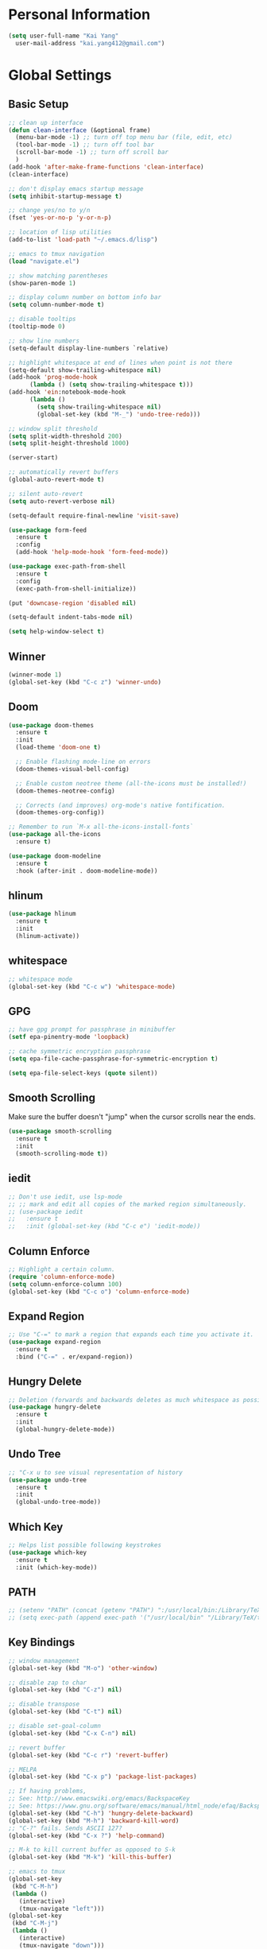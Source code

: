 * Personal Information

#+BEGIN_SRC emacs-lisp
  (setq user-full-name "Kai Yang"
	user-mail-address "kai.yang412@gmail.com")
#+END_SRC

* Global Settings
** Basic Setup

#+BEGIN_SRC emacs-lisp
  ;; clean up interface
  (defun clean-interface (&optional frame)
    (menu-bar-mode -1) ;; turn off top menu bar (file, edit, etc)
    (tool-bar-mode -1) ;; turn off tool bar
    (scroll-bar-mode -1) ;; turn off scroll bar
    )
  (add-hook 'after-make-frame-functions 'clean-interface)
  (clean-interface)

  ;; don't display emacs startup message
  (setq inhibit-startup-message t)

  ;; change yes/no to y/n
  (fset 'yes-or-no-p 'y-or-n-p)

  ;; location of lisp utilities
  (add-to-list 'load-path "~/.emacs.d/lisp")

  ;; emacs to tmux navigation
  (load "navigate.el")

  ;; show matching parentheses
  (show-paren-mode 1)

  ;; display column number on bottom info bar
  (setq column-number-mode t)

  ;; disable tooltips
  (tooltip-mode 0)

  ;; show line numbers
  (setq-default display-line-numbers `relative)

  ;; highlight whitespace at end of lines when point is not there
  (setq-default show-trailing-whitespace nil)
  (add-hook 'prog-mode-hook
	    (lambda () (setq show-trailing-whitespace t)))
  (add-hook 'ein:notebook-mode-hook
	    (lambda ()
	      (setq show-trailing-whitespace nil)
	      (global-set-key (kbd "M-_") 'undo-tree-redo)))

  ;; window split threshold
  (setq split-width-threshold 200)
  (setq split-height-threshold 1000)

  (server-start)

  ;; automatically revert buffers
  (global-auto-revert-mode t)

  ;; silent auto-revert
  (setq auto-revert-verbose nil)

  (setq-default require-final-newline 'visit-save)

  (use-package form-feed
    :ensure t
    :config
    (add-hook 'help-mode-hook 'form-feed-mode))

  (use-package exec-path-from-shell
    :ensure t
    :config
    (exec-path-from-shell-initialize))

  (put 'downcase-region 'disabled nil)

  (setq-default indent-tabs-mode nil)

  (setq help-window-select t)
#+END_SRC

** Winner

#+BEGIN_SRC emacs-lisp
  (winner-mode 1)
  (global-set-key (kbd "C-c z") 'winner-undo)
#+END_SRC

** Doom

#+BEGIN_SRC emacs-lisp
  (use-package doom-themes
    :ensure t
    :init
    (load-theme 'doom-one t)

    ;; Enable flashing mode-line on errors
    (doom-themes-visual-bell-config)

    ;; Enable custom neotree theme (all-the-icons must be installed!)
    (doom-themes-neotree-config)

    ;; Corrects (and improves) org-mode's native fontification.
    (doom-themes-org-config))

  ;; Remember to run `M-x all-the-icons-install-fonts`
  (use-package all-the-icons
    :ensure t)

  (use-package doom-modeline
    :ensure t
    :hook (after-init . doom-modeline-mode))
#+END_SRC

** hlinum

#+BEGIN_SRC emacs-lisp
  (use-package hlinum
    :ensure t
    :init
    (hlinum-activate))
#+END_SRC

** whitespace

#+BEGIN_SRC emacs-lisp
  ;; whitespace mode
  (global-set-key (kbd "C-c w") 'whitespace-mode)
#+END_SRC

** GPG

#+BEGIN_SRC emacs-lisp
  ;; have gpg prompt for passphrase in minibuffer
  (setf epa-pinentry-mode 'loopback)

  ;; cache symmetric encryption passphrase
  (setq epa-file-cache-passphrase-for-symmetric-encryption t)

  (setq epa-file-select-keys (quote silent))
#+END_SRC

** Smooth Scrolling
   Make sure the buffer doesn't "jump" when the cursor scrolls near the ends.

#+BEGIN_SRC emacs-lisp
  (use-package smooth-scrolling
    :ensure t
    :init
    (smooth-scrolling-mode t))
#+END_SRC

** iedit

#+BEGIN_SRC emacs-lisp
  ;; Don't use iedit, use lsp-mode
  ;; ;; mark and edit all copies of the marked region simultaneously.
  ;; (use-package iedit
  ;;   :ensure t
  ;;   :init (global-set-key (kbd "C-c e") 'iedit-mode))
#+END_SRC

** Column Enforce

#+BEGIN_SRC emacs-lisp
  ;; Highlight a certain column.
  (require 'column-enforce-mode)
  (setq column-enforce-column 100)
  (global-set-key (kbd "C-c o") 'column-enforce-mode)
#+END_SRC

** Expand Region

#+BEGIN_SRC emacs-lisp
  ;; Use "C-=" to mark a region that expands each time you activate it.
  (use-package expand-region
    :ensure t
    :bind ("C-=" . er/expand-region))
#+END_SRC

** Hungry Delete

#+BEGIN_SRC emacs-lisp
  ;; Deletion (forwards and backwards deletes as much whitespace as possible.
  (use-package hungry-delete
    :ensure t
    :init
    (global-hungry-delete-mode))
#+END_SRC

** Undo Tree

#+BEGIN_SRC emacs-lisp
  ;; "C-x u to see visual representation of history
  (use-package undo-tree
    :ensure t
    :init
    (global-undo-tree-mode))
#+END_SRC

** Which Key

#+BEGIN_SRC emacs-lisp
  ;; Helps list possible following keystrokes
  (use-package which-key
    :ensure t
    :init (which-key-mode))
#+END_SRC

** PATH

#+BEGIN_SRC emacs-lisp
  ;; (setenv "PATH" (concat (getenv "PATH") ":/usr/local/bin:/Library/TeX/texbin:/Users/kaiyang/anaconda3/bin"))
  ;; (setq exec-path (append exec-path '("/usr/local/bin" "/Library/TeX/texbin" "/Users/kaiyang/anaconda3/bin")))
#+END_SRC

** Key Bindings

#+BEGIN_SRC emacs-lisp
  ;; window management
  (global-set-key (kbd "M-o") 'other-window)

  ;; disable zap to char
  (global-set-key (kbd "C-z") nil)

  ;; disable transpose
  (global-set-key (kbd "C-t") nil)

  ;; disable set-goal-column
  (global-set-key (kbd "C-x C-n") nil)

  ;; revert buffer
  (global-set-key (kbd "C-c r") 'revert-buffer)

  ;; MELPA
  (global-set-key (kbd "C-x p") 'package-list-packages)

  ;; If having problems,
  ;; See: http://www.emacswiki.org/emacs/BackspaceKey
  ;; See: https://www.gnu.org/software/emacs/manual/html_node/efaq/Backspace-invokes-help.html
  (global-set-key (kbd "C-h") 'hungry-delete-backward)
  (global-set-key (kbd "M-h") 'backward-kill-word)
  ;; "C-?" fails. Sends ASCII 127?
  (global-set-key (kbd "C-x ?") 'help-command)

  ;; M-k to kill current buffer as opposed to S-k
  (global-set-key (kbd "M-k") 'kill-this-buffer)

  ;; emacs to tmux
  (global-set-key
   (kbd "C-M-h")
   (lambda ()
     (interactive)
     (tmux-navigate "left")))
  (global-set-key
   (kbd "C-M-j")
   (lambda ()
     (interactive)
     (tmux-navigate "down")))
  (global-set-key
   (kbd "C-M-k")
   (lambda ()
     (interactive)
     (tmux-navigate "up")))
  (global-set-key
   (kbd "C-M-l")
   (lambda ()
     (interactive)
     (tmux-navigate "right")))

  (global-set-key (kbd "C-S-k") 'kill-whole-line)
#+END_SRC

* Tools

** Neotree

#+BEGIN_SRC emacs-lisp
  (use-package neotree
    :ensure t
    :init
    (global-set-key (kbd "C-x C-t") 'neotree-projectile-action))
#+END_SRC

** Ace Window

#+BEGIN_SRC emacs-lisp
  (use-package ace-window
    :ensure t
    :init
    (global-set-key [remap other-window] 'ace-window)
    (custom-set-faces
     '(aw-leading-char-face
       ((t (:inherit ace-jump-face-foreground :height 3.0))))))
#+END_SRC

** Ivy/Counsel/Swiper

#+BEGIN_SRC emacs-lisp
  (use-package counsel
    :ensure t
    :init
    (ivy-mode 1)
    (counsel-mode)
    (setq ivy-use-virtual-buffers t)
    (setq ivy-initial-inputs-alist nil)
    (global-set-key [remap org-set-tags-command] #'counsel-org-tag)
    :bind
    ("C-s" . swiper)
    ("C-r" . swiper))
#+END_SRC

** Projectile

#+BEGIN_SRC emacs-lisp
  (use-package counsel-projectile
    :ensure t
    :init
    (counsel-projectile-mode)
    (define-key projectile-mode-map (kbd "C-c p") 'projectile-command-map))
#+END_SRC

** dumb jump

#+BEGIN_SRC emacs-lisp
  ;; Don't use dumb-jump, use lsp-mode
  ;; (use-package dumb-jump
  ;;   :init
  ;;   (dumb-jump-mode)
  ;;   (setq dumb-jump-selector 'ivy)
  ;;   :ensure t)
#+END_SRC

** Avy

#+BEGIN_SRC emacs-lisp
  ;; jump to anywhere on the screen
  (use-package avy
    :ensure t
    :bind ("C-c C-h" . avy-goto-char)
    :config
    (setq avy-background t)
    (setq avy-keys (number-sequence ?a ?z)))
#+END_SRC

** Magit

#+BEGIN_SRC emacs-lisp
  (defun magit-display-buffer-other-window (buffer)
    (display-buffer
     buffer (if (and (derived-mode-p 'magit-mode)
                     (memq (with-current-buffer buffer major-mode)
                           '(magit-process-mode
                             magit-revision-mode
                             magit-diff-mode
                             magit-stash-mode
                             magit-status-mode)))
                nil
              '(display-buffer-same-window))))

  (use-package magit
    :ensure t
    :init
    (global-set-key (kbd "C-x g") 'magit-status)
    (global-set-key (kbd "C-x m") 'magit-blame)
    (global-set-key (kbd "C-x C-M-f") 'magit-find-file)
    (add-hook 'magit-refresh-buffer-hook '(lambda () (kill-local-variable 'header-line-format)))
    :custom
    (magit-display-buffer-function 'magit-display-buffer-other-window)
    :config
    (define-key magit-hunk-section-map [return] 'magit-diff-visit-file-other-window)
    (define-key magit-file-section-map [return] 'magit-diff-visit-file-other-window)
    (define-key magit-status-mode-map [C-tab] nil)
    (define-key magit-diff-mode-map [C-tab] nil))
#+END_SRC

** Flycheck

#+BEGIN_SRC emacs-lisp
  (use-package flycheck
    :ensure t)
#+END_SRC

** LSP Mode

#+BEGIN_SRC emacs-lisp
  ;; (use-package lsp-mode
  ;;   :ensure t
  ;;   :commands lsp
  ;;   :bind
  ;;   ("C-c f" . lsp-format-buffer)
  ;;   ("C-M-g" . lsp-find-definition)
  ;;   ("C-M-e" . lsp-find-references)
  ;;   ("C-c e" . lsp-rename)
  ;;   :init
  ;;   (add-hook 'prog-mode-hook #'lsp)
  ;;   (setq lsp-prefer-flymake nil)
  ;;   (setq lsp-enable-indentation nil)
  ;;   (setq lsp-enable-snippet nil))

  ;; (use-package lsp-ui
  ;;   :ensure t
  ;;   :commands lsp-ui-mode
  ;;   :bind
  ;;   ("C-c d" . lsp-ui-doc-show)
  ;;   :init
  ;;   (add-hook 'prog-mode-hook 'flycheck-mode)
  ;;   :config
  ;;   (define-key lsp-ui-mode-map [remap xref-find-definitions] #'lsp-ui-peek-find-definitions)
  ;;   (define-key lsp-ui-mode-map [remap xref-find-references] #'lsp-ui-peek-find-references)
  ;;   (global-set-key (kbd "C-x l") 'lsp-ui-mode))

  ;; (use-package company-lsp
  ;;   :ensure t
  ;;   :commands company-lsp
  ;;   :config
  ;;   (define-key company-active-map (kbd "C-m") #'company-show-doc-buffer)
  ;;   (setq company-idle-delay 0.1))
#+END_SRC

** Centaur Tabs

#+BEGIN_SRC emacs-lisp
  (defun ky/centaur-tabs-hide-tab (x)
    (let ((name (format "%s" x)))
      (or
       ;; Current window is not dedicated window.
       (window-dedicated-p (selected-window))

       ;; Buffer name not match below blacklist.
       (string-prefix-p "*epc" name)
       (string-prefix-p "*helm" name)
       (string-prefix-p "*Compile-Log*" name)
       (string-prefix-p "*lsp" name)
       (string-prefix-p "*company" name)
       (string-prefix-p "*Flycheck" name)
       (string-prefix-p "*tramp" name)
       (string-prefix-p " *Mini" name)
       (string-prefix-p "*help" name)
       (string-prefix-p "*straight" name)
       (string-prefix-p " *temp" name)
       (string-prefix-p "*Calendar" name)
       (string-prefix-p "*Org Select" name)
       (string-prefix-p "*Org Src" name)
       )))

  (defun ky/centaur-tabs-buffer-groups ()
    (if (and
         (buffer-base-buffer)
         (not (boundp 'ky/centaur-tabs-recompute-ibuf-group))
         )
        (kill-local-variable 'centaur-tabs-projectile-buffer-group-calc))
    (let ((result (if centaur-tabs-projectile-buffer-group-calc
                      (symbol-value 'centaur-tabs-projectile-buffer-group-calc)
                    (set (make-local-variable 'centaur-tabs-projectile-buffer-group-calc)
                         (cond
                          ((string-prefix-p "*Help" (buffer-name)) '("Emacs"))
                          ((condition-case _err
                               (projectile-project-root)
                             (error nil)) (list (projectile-project-name)))
                          ((or
                            (memq major-mode '(org-agenda-mode))
                            (string-prefix-p "scratch" (buffer-name))
                            (string-prefix-p (format-time-string "%Y-%m-%d.org") (buffer-name))
                            (and
                             (buffer-base-buffer)
                             (memq major-mode '(org-mode)))
                            ) '("Home"))
                          ((memq major-mode '(org-mode org-agenda-mode org-journal-mode)) '("Org"))
                          ((memq major-mode '(dired-mode)) '("Dir"))
                          (t '("Emacs"))))
                    (symbol-value 'centaur-tabs-projectile-buffer-group-calc))))
      (if (buffer-base-buffer) (set (make-local-variable 'ky/centaur-tabs-recompute-ibuf-group) t))
      result
      ))

  (use-package centaur-tabs
    :ensure t
    :config
    (centaur-tabs-mode t)
    (global-set-key [C-tab] 'centaur-tabs-forward)
    (global-set-key [C-S-tab] 'centaur-tabs-backward)
    (global-set-key (kbd "C-c b") 'centaur-tabs-counsel-switch-group)
    (global-set-key (kbd "C-c 0") 'centaur-tabs-select-beg-tab)
    (global-set-key (kbd "C-c h") '(lambda () (interactive) (centaur-tabs-switch-group "Home")))
    (centaur-tabs-enable-buffer-reordering)
    :custom
    (centaur-tabs-hide-tab-function 'ky/centaur-tabs-hide-tab)
    (centaur-tabs-buffer-groups-function 'ky/centaur-tabs-buffer-groups)
    (centaur-tabs-set-bar 'left)
    (centaur-tabs-set-close-button nil)
    (centaur-tabs-set-modified-marker t)
    (centaur-tabs-modified-marker "●")
    (centaur-tabs-adjust-buffer-order 'left))
#+END_SRC

* Languages

** Matlab

#+BEGIN_SRC emacs-lisp
  (setq auto-mode-alist
	(cons
	 '("\\.m$" . octave-mode)
	 auto-mode-alist))
#+END_SRC

** Python

*** ein
    emacs ipython notebook

#+BEGIN_SRC emacs-lisp
  ;; Refer to: http://millejoh.github.io/emacs-ipython-notebook/
  (use-package ein
    :ensure t
    :config
    (define-key ein:notebook-mode-map (kbd "C-c C-h") 'avy-goto-char)
    (define-key ein:notebook-mode-map (kbd "C-c C-d") 'ein:pytools-request-tooltip-or-help))
#+END_SRC

*** python

#+BEGIN_SRC emacs-lisp
  (use-package elpy
    :ensure t
    :init
    (elpy-enable)
    ;; https://emacs.stackexchange.com/questions/20092/using-conda-environments-in-emacs
    (setenv "WORKON_HOME" "/Users/kaiyang/anaconda3/envs")
    (define-key inferior-python-mode-map (kbd "C-M-l") nil)
    (custom-set-faces
     '(highlight-indentation-face ((t (:background "gray25")))))
    (setq elpy-modules (delq 'elpy-module-flymake elpy-modules))
    (add-hook 'elpy-mode-hook 'flycheck-mode)
    (define-key elpy-mode-map (kbd "C-c f") 'elpy-format-code)
    (setq python-shell-completion-native-enable nil)
    (setq elpy-rpc-timeout 10)
    (setq elpy-rpc-virtualenv-path 'current))
#+END_SRC

** Lua

#+BEGIN_SRC emacs-lisp
  (use-package lua-mode
    :ensure t
    :config
    (setq lua-indent-level 2))
#+END_SRC

** yaml

#+BEGIN_SRC emacs-lisp
  (use-package yaml-mode
    :ensure t)
#+END_SRC

** Docker

#+BEGIN_SRC emacs-lisp
  (use-package dockerfile-mode
    :ensure t)

  (use-package docker-compose-mode
    :ensure t)
#+END_SRC

** Bazel

#+BEGIN_SRC emacs-lisp
  (use-package bazel-mode
    :ensure t
    :init
    (add-to-list 'auto-mode-alist '("BUILD" . bazel-mode)))
#+END_SRC

** Typescript

#+BEGIN_SRC emacs-lisp
  (use-package typescript-mode
    :ensure t
    :config
    (setq typescript-indent-level 2))
#+END_SRC

** Javascript

#+BEGIN_SRC emacs-lisp
  (setq-default js-indent-level 2)
#+END_SRC

** Protobuf

#+BEGIN_SRC emacs-lisp
  (use-package protobuf-mode
    :ensure t)
#+END_SRC

** Scala

#+BEGIN_SRC emacs-lisp
  (use-package ensime
    :ensure t)
#+END_SRC

* Org Mode
** Basic Settings

#+BEGIN_SRC emacs-lisp
  (require 'org-habit)
  (setq org-habit-graph-column 65)

  ;; don't truncate lines
  (setq org-startup-truncated t)

  (setq org-list-description-max-indent 5)

  (setq org-agenda-start-with-log-mode t)

  (setq org-return-follows-link t)

  (setq org-special-ctrl-a/e t)
  (setq org-special-ctrl-k t)
  (setq org-yank-adjusted-subtrees t)

  (setq org-read-date-prefer-future nil)

  (setq org-agenda-persistent-filter t)

  (setq org-clock-into-drawer "CLOCK")

  (setq org-indirect-buffer-display 'current-window)
#+END_SRC

** Agenda

#+BEGIN_SRC emacs-lisp
  (setq org-agenda-files
	(list
	 "/Users/kaiyang/Dropbox/org"
	 "/Users/kaiyang/org"
	 "/Users/kaiyang/org2/agenda"
	 "/Users/kaiyang/Dropbox/org2/agenda"
	 "/Users/kaiyang/Dropbox/org2/journal"
	 ))

  (setq org-agenda-dim-blocked-tasks t)

  (setq org-agenda-tags-column -95)

  (setq org-agenda-custom-commands
	'(("n" "TSIQ Agenda and TODOs"
	   ((agenda "" ((org-agenda-span 'day)))
	    (todo "IN-PROGRESS"
		  ((org-agenda-overriding-header "Items in Progress")))
	    (tags "CATEGORY=\"inbox\""
		    ((org-agenda-overriding-header "Inbox")
		     (org-agenda-files '("/Users/kaiyang/org2/agenda/inbox.org"))))
	    (todo "NEXT"
		  ((org-agenda-overriding-header "Unscheduled Next Items")
		   (org-agenda-skip-function '(org-agenda-skip-entry-if 'scheduled))))
	    (todo "TODO"
		  ((org-agenda-overriding-header "Unscheduled TODOs")
		   (org-agenda-skip-function '(org-agenda-skip-entry-if 'scheduled))))
	    )
	   ((org-agenda-files
	     '("/Users/kaiyang/org"
	       "/Users/kaiyang/org2/agenda"
	       "/Users/kaiyang/Dropbox/org2/journal"))))
	  ("i" "TSIQ Backlog" todo "IDLE"
	   ((org-agenda-files
	     '("/Users/kaiyang/org"
	       "/Users/kaiyang/org2/agenda"))))
	  ("N" "Personal Agenda and TODOs"
	   ((agenda "" ((org-agenda-span 'day)))
	    (tags-todo "TODO=\"IN-PROGRESS\"-initiative"
		       ((org-agenda-overriding-header "Items in Progress")))
	    (tags "CATEGORY=\"inbox\""
		  ((org-agenda-overriding-header "Inbox")
		   (org-agenda-files '("/Users/kaiyang/Dropbox/org2/agenda/inbox.org"
				       "/Users/kaiyang/Dropbox/org2/agenda/inbox_beorg.org"))))
	    (todo "NEXT"
		  ((org-agenda-overriding-header "Unscheduled Next Items")
		   (org-agenda-skip-function '(org-agenda-skip-entry-if 'scheduled))))
	    (tags-todo "TODO=\"IN-PROGRESS\"+initiative"
		       ((org-agenda-overriding-header "Initiatives This Month")))
	    (todo "TODO"
		  ((org-agenda-overriding-header "Unscheduled TODOs")
		   (org-agenda-skip-function '(org-agenda-skip-entry-if 'scheduled))))
	    )
	   ((org-agenda-files
	     '("/Users/kaiyang/Dropbox/org"
	       "/Users/kaiyang/Dropbox/org2/agenda"
	       "/Users/kaiyang/Dropbox/org2/journal"))))
	  ("I" "Personal Backlog" todo "IDLE|ON-HOLD"
	   ((org-agenda-files
	     '("/Users/kaiyang/Dropbox/org"
	       "/Users/kaiyang/Dropbox/org2/agenda"))))))

  (setq org-agenda-block-separator
	"================================================================================")

  (setq org-agenda-timegrid-use-ampm 1)

  (setq org-agenda-window-setup 'current-window)
#+END_SRC

** Workflow

#+BEGIN_SRC emacs-lisp
  ;; add timestamp to DONE
  (setq org-log-done 'time)

  ;; set workflows
  (setq org-todo-keywords
	'((sequence "TODO(t)" "|" "DONE(d)" "N/A(a)") ;; small tasks
	  (sequence "IDLE(l)" "NEXT(n)" "IN-PROGRESS(i!)" "ON-HOLD(h!)" "|")
	  ))

  (setq org-enforce-todo-dependencies t)

  (setq org-log-into-drawer t)
#+END_SRC

** Capture

#+BEGIN_SRC emacs-lisp
  (defun org-journal-find-location ()
    (setq capture-journal-timestamp (org-read-date t t))
    ;; Open today's journal, but specify a non-nil prefix argument in order to
    ;; inhibit inserting the heading; org-capture will insert the heading.
    (org-journal-new-entry t capture-journal-timestamp)
    ;; Position point on the journal's top-level heading so that org-capture
    ;; will add the new entry as a child entry (the 2nd line)
    (goto-line 2))

  (setq org-capture-templates
	'(("n" "Note" entry (file "~/org2/agenda/inbox.org")
	   "* %?\n  %U")
	  ("t" "Task" entry (file "~/org2/agenda/inbox.org")
	   "* TODO %?\n  %U")
	  ("N" "Personal Note" entry (file "~/Dropbox/org2/agenda/inbox.org")
	   "* %?\n  %U")
	  ("T" "Personal Task" entry (file "~/Dropbox/org2/agenda/inbox.org")
	   "* TODO %?\n  %U")
	  ("j" "Journal" entry (function org-journal-find-location)
	   "* %?\n  %(org-insert-time-stamp capture-journal-timestamp t)")
	  ("f" "Food" entry (function org-journal-find-location)
	   "* %? %^G\n%^{AT}p  %(org-insert-time-stamp capture-journal-timestamp t)")
	  ("r" "Review" entry (function org-journal-find-location)
	   "* review :review:\n  %(org-insert-time-stamp capture-journal-timestamp)\n  - completed%?\n  - postponed\n  - productivity score (0-5): ")))

  (add-hook 'org-capture-prepare-finalize-hook 'org-align-all-tags)

  (defun org-journal-sort-entries ()
    (let ((key (plist-get org-capture-plist :key)))
      (if (member key '("j" "f" "r"))
          (progn
            (message "asdf")
            (goto-line 2)
            (org-sort-entries nil ?t)
            (save-buffer)))
      ))

  (add-hook 'org-capture-before-finalize-hook 'org-journal-sort-entries)

  (add-hook 'org-capture-after-finalize-hook '(lambda () (org-agenda-redo-all 4)))
#+END_SRC

** Refile

#+BEGIN_SRC emacs-lisp
  ;; increase depth of refile targets
  (setq org-refile-targets '((nil :maxlevel . 9)
			     (org-agenda-files :maxlevel . 9)))

  ;; Refile in a single go
  (setq org-outline-path-complete-in-steps nil)
  ;; Show full paths for refiling
  (setq org-refile-use-outline-path 'file)

  ;; allow creation of parent nodes
  (setq org-refile-allow-creating-parent-nodes 'confirm)

  ;;;; Refile settings
  ; Exclude DONE state tasks from refile targets
  (defun ky/verify-refile-target ()
    "Exclude todo keywords with a done state from refile targets"
    (not (member (nth 2 (org-heading-components)) org-done-keywords)))

  (setq org-refile-target-verify-function 'ky/verify-refile-target)
#+END_SRC

** Tags

#+BEGIN_SRC emacs-lisp
  (setq-default org-tag-alist
		'((:startgroup)
		  ("food")
		  (:grouptags)
		  ("lunch")
		  ("dinner")
		  ("breakfast")
		  (:endgroup)

		  (:startgroup)
		  ("read")
		  (:endgroup)

		  (:startgroup)
		  ("initiative")
		  (:endgroup)

		  (:startgroup)
		  ("todoist")
		  (:endgroup)))
#+END_SRC

** Key Bindings

#+BEGIN_SRC emacs-lisp
  (global-set-key (kbd "C-c n") '(lambda () (interactive) (org-agenda nil "n")))
  (global-set-key (kbd "C-c a") 'org-agenda)
  (global-set-key (kbd "C-c t") 'org-todo)
  (global-set-key (kbd "C-c s") 'org-schedule)
  (global-set-key (kbd "C-c c") 'org-capture)
  (global-set-key (kbd "C-c C-w") 'org-refile)
  (global-set-key (kbd "C-x M-p") 'org-latex-export-to-pdf)
  (global-set-key (kbd "C-c l") 'org-store-link)
  (global-set-key (kbd "C-c l") 'org-store-link)
  (global-set-key (kbd "C-c e") 'calendar)
  (global-set-key (kbd "M-p") 'org-move-subtree-up)
  (global-set-key (kbd "M-n") 'org-move-subtree-down)
  (define-key org-mode-map (kbd "C-c C-x b")
    '(lambda () (interactive)
       (org-tree-to-indirect-buffer 4)))
  (define-key org-mode-map [C-tab] nil)
#+END_SRC

** Auto-fill Mode

#+BEGIN_SRC emacs-lisp
  (add-hook 'org-mode-hook '(lambda () (setq fill-column 100)))
  (add-hook 'org-mode-hook 'turn-on-auto-fill)
#+END_SRC

** Packages

#+BEGIN_SRC emacs-lisp
  (defun org-journal-today ()
    (interactive)
    (org-journal-new-entry t))

  (use-package org-journal
    :ensure t
    :custom
    (org-journal-dir "/Users/kaiyang/Dropbox/org2/journal")
    (org-extend-today-until 3)
    (org-journal-carryover-items nil)
    (org-journal-file-format "%Y-%m-%d.org")
    (org-journal-file-header "#+CATEGORY: journal\n")
    (org-journal-find-file #'find-file)
    :bind
    ("C-c j" . org-journal-today))

  (use-package deft
    :ensure t
    :config
    (setq deft-directory "/Users/kaiyang/Dropbox/org2/notes"
	  deft-extensions '("org")
	  deft-default-extension "org"
	  deft-use-filter-string-for-filename t)
    (global-set-key (kbd "C-c d") 'deft))

  (defun deft-current-window-width ()
    "Patch deft-current-window-width"
    (let* ((window (get-buffer-window deft-buffer))
	   (fringe-right (ceiling (or (cadr (window-fringes)) 0)))
	   (offset 5))
      (when window
	(- (window-text-width window) offset))))
#+END_SRC
